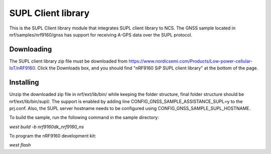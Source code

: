 SUPL Client library
###################

This is the SUPL Client library module that integrates SUPL client library to NCS.
The GNSS sample located in nrf/samples/nrf9160/gnss has support for receiving A-GPS data over the SUPL protocol.

Downloading
***********
The SUPL client library zip file must be downloaded from https://www.nordicsemi.com/Products/Low-power-cellular-IoT/nRF9160.
Click the Downloads box, and you should find "nRF9160 SiP SUPL client library" at the bottom of the page.

Installing
**********
Unzip the downloaded zip file in nrf/ext/lib/bin/ while keeping the folder structure, final folder structure should be nrf/ext/lib/bin/supl/.
The support is enabled by adding line CONFIG_GNSS_SAMPLE_ASSISTANCE_SUPL=y to the prj.conf.
Also, the SUPL server hostname needs to be configured using CONFIG_GNSS_SAMPLE_SUPL_HOSTNAME.

To build the sample, run the following command in the sample directory:

`west build -b nrf9160dk_nrf9160_ns`

To program the nRF9160 development kit:

`west flash`

